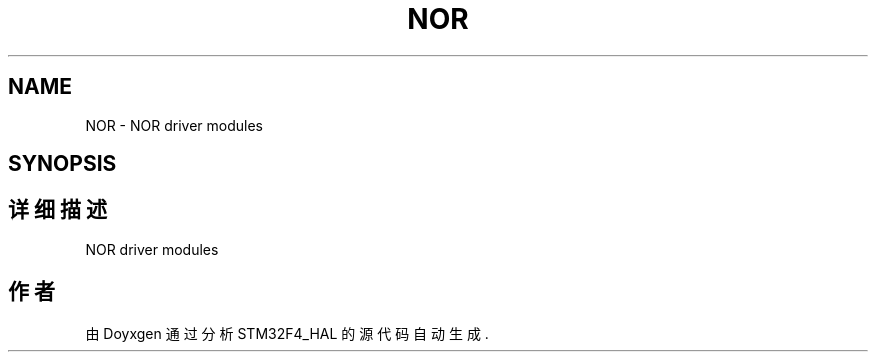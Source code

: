 .TH "NOR" 3 "2020年 八月 7日 星期五" "Version 1.24.0" "STM32F4_HAL" \" -*- nroff -*-
.ad l
.nh
.SH NAME
NOR \- NOR driver modules  

.SH SYNOPSIS
.br
.PP
.SH "详细描述"
.PP 
NOR driver modules 


.SH "作者"
.PP 
由 Doyxgen 通过分析 STM32F4_HAL 的 源代码自动生成\&.
